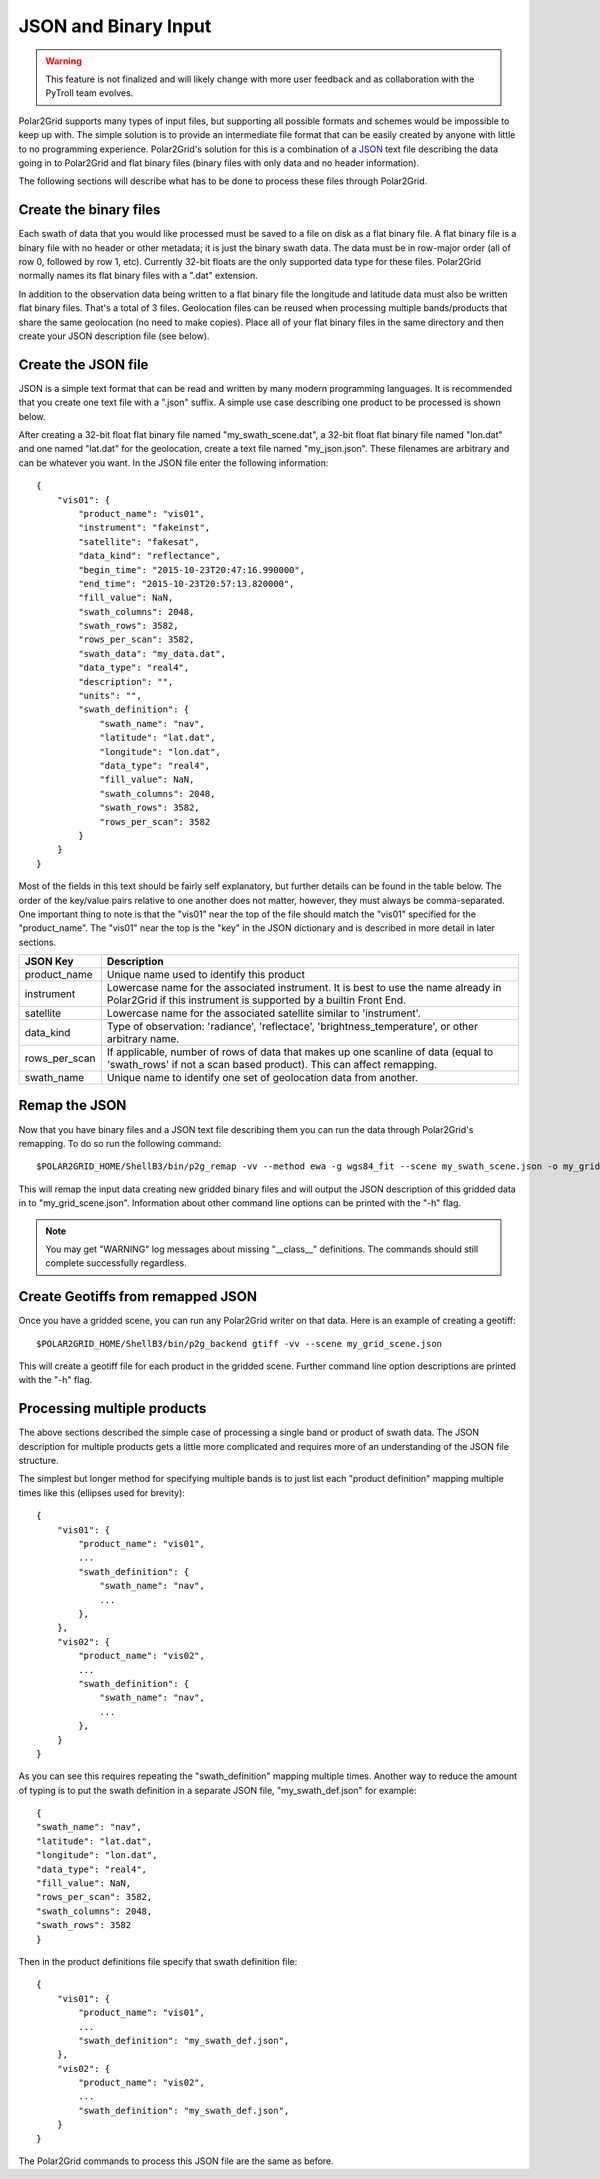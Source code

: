 JSON and Binary Input
=====================

.. warning::

    This feature is not finalized and will likely change with more user
    feedback and as collaboration with the PyTroll team evolves.

Polar2Grid supports many types of input files, but supporting all possible
formats and schemes would be impossible to keep up with. The simple solution
is to provide an intermediate file format that can be easily created by anyone
with little to no programming experience. Polar2Grid's solution for this is
a combination of a `JSON <https://en.wikipedia.org/wiki/JSON>`_ text file
describing the data going in to Polar2Grid and flat binary files (binary
files with only data and no header information).

The following sections will describe what has to be done to process these
files through Polar2Grid.

Create the binary files
-----------------------

Each swath of data that you would like processed must be saved to a file
on disk as a flat binary file. A flat binary file is a binary file with
no header or other metadata; it is just the binary swath data. The data
must be in row-major order (all of row 0, followed by row 1, etc).
Currently 32-bit floats are the only supported data type for these files.
Polar2Grid normally names its flat binary files with a ".dat" extension.

In addition to the observation data being written to a flat binary file
the longitude and latitude data must also be written flat binary files.
That's a total of 3 files. Geolocation files can be reused when processing
multiple bands/products that share the same geolocation (no need to make
copies).
Place all of your flat binary files in the same directory and then create
your JSON description file (see below).

Create the JSON file
--------------------

JSON is a simple text format that can be read and written by many modern
programming languages. It is recommended that you create one text file
with a ".json" suffix. A simple use case describing one product to be
processed is shown below.

After creating a 32-bit float flat binary file named "my_swath_scene.dat",
a 32-bit float flat binary file named "lon.dat" and one named "lat.dat"
for the geolocation, create a text file named "my_json.json".
These filenames are arbitrary
and can be whatever you want. In the JSON file enter the
following information::

    {
        "vis01": {
            "product_name": "vis01",
            "instrument": "fakeinst",
            "satellite": "fakesat",
            "data_kind": "reflectance",
            "begin_time": "2015-10-23T20:47:16.990000",
            "end_time": "2015-10-23T20:57:13.820000",
            "fill_value": NaN,
            "swath_columns": 2048,
            "swath_rows": 3582,
            "rows_per_scan": 3582,
            "swath_data": "my_data.dat",
            "data_type": "real4",
            "description": "",
            "units": "",
            "swath_definition": {
                "swath_name": "nav",
                "latitude": "lat.dat",
                "longitude": "lon.dat",
                "data_type": "real4",
                "fill_value": NaN,
                "swath_columns": 2048,
                "swath_rows": 3582,
                "rows_per_scan": 3582
            }
        }
    }

Most of the fields in this text should be fairly self explanatory, but further
details can be found in the table below. The order of the key/value pairs
relative to one another does not matter, however, they must always be
comma-separated. One important thing to note is that
the "vis01" near the top of the file should match the "vis01" specified for
the "product_name". The "vis01" near the top is the "key" in the JSON
dictionary and is described in more detail in later sections.

+---------------------+-----------------------------------------------------+
| JSON Key            | Description                                         |
+=====================+=====================================================+
| product_name        | Unique name used to identify this product           |
+---------------------+-----------------------------------------------------+
| instrument          | Lowercase name for the associated instrument. It is |
|                     | best to use the name already in Polar2Grid if this  |
|                     | instrument is supported by a builtin Front End.     |
+---------------------+-----------------------------------------------------+
| satellite           | Lowercase name for the associated satellite         |
|                     | similar to 'instrument'.                            |
+---------------------+-----------------------------------------------------+
| data_kind           | Type of observation: 'radiance', 'reflectace',      |
|                     | 'brightness_temperature', or other arbitrary name.  |
+---------------------+-----------------------------------------------------+
| rows_per_scan       | If applicable, number of rows of data that makes up |
|                     | one scanline of data (equal to 'swath_rows' if not  |
|                     | a scan based product). This can affect remapping.   |
+---------------------+-----------------------------------------------------+
| swath_name          | Unique name to identify one set of geolocation data |
|                     | from another.                                       |
+---------------------+-----------------------------------------------------+


Remap the JSON
--------------

Now that you have binary files and a JSON text file describing them you can run
the data through Polar2Grid's remapping. To do so run the following command::

    $POLAR2GRID_HOME/ShellB3/bin/p2g_remap -vv --method ewa -g wgs84_fit --scene my_swath_scene.json -o my_grid_scene.json

This will remap the input data creating new gridded binary files and will
output the JSON description of this gridded data in to "my_grid_scene.json".
Information about other command line options can be printed with the "-h"
flag.

.. note::

    You may get "WARNING" log messages about missing "__class__" definitions.
    The commands should still complete successfully regardless.

Create Geotiffs from remapped JSON
----------------------------------

Once you have a gridded scene, you can run any Polar2Grid writer on that
data. Here is an example of creating a geotiff::

    $POLAR2GRID_HOME/ShellB3/bin/p2g_backend gtiff -vv --scene my_grid_scene.json

This will create a geotiff file for each product in the gridded scene. Further
command line option descriptions are printed with the "-h" flag.

Processing multiple products
----------------------------

The above sections described the simple case of processing a single band or
product of swath data. The JSON description for multiple products gets a
little more complicated and requires more of an understanding of the
JSON file structure.

The simplest but longer method for specifying multiple bands is
to just list each "product definition" mapping multiple times like
this (ellipses used for brevity)::

    {
        "vis01": {
            "product_name": "vis01",
            ...
            "swath_definition": {
                "swath_name": "nav",
                ...
            },
        },
        "vis02": {
            "product_name": "vis02",
            ...
            "swath_definition": {
                "swath_name": "nav",
                ...
            },
        }
    }

As you can see this requires repeating the "swath_definition" mapping multiple
times. Another way to reduce the amount of typing is to put the swath
definition in a separate JSON file, "my_swath_def.json" for example::

    {
    "swath_name": "nav",
    "latitude": "lat.dat",
    "longitude": "lon.dat",
    "data_type": "real4",
    "fill_value": NaN,
    "rows_per_scan": 3582,
    "swath_columns": 2048,
    "swath_rows": 3582
    }

Then in the product definitions file specify that swath definition file::

    {
        "vis01": {
            "product_name": "vis01",
            ...
            "swath_definition": "my_swath_def.json",
        },
        "vis02": {
            "product_name": "vis02",
            ...
            "swath_definition": "my_swath_def.json",
        }
    }

The Polar2Grid commands to process this JSON file are the same as before.
